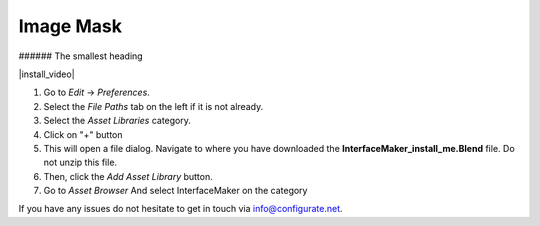 #############
Image Mask
#############

###### The smallest heading


|install_video|

.. |install_video| raw:: html

    <iframe width="560" height="315" src="https://www.youtube.com/embed/8MUzwM9OvMw" title="YouTube video player" frameborder="0" allow="accelerometer; autoplay; clipboard-write; encrypted-media; gyroscope; picture-in-picture" allowfullscreen></iframe>

#. Go to *Edit* -> *Preferences*.
#. Select the *File Paths* tab on the left if it is not already.
#. Select the *Asset Libraries* category.
#. Click on "+" button
#. This will open a file dialog. Navigate to where you have downloaded the **InterfaceMaker_install_me.Blend** file.  Do not unzip this file.
#. Then, click the *Add Asset Library* button.
#. Go to *Asset Browser* And select InterfaceMaker on the category

.. image:: images/installAssetbrowser.png
  :alt: Starship Generator Installed

If you have any issues do not hesitate to get in touch via `info@configurate.net <mailto:info@configurate.net>`_.